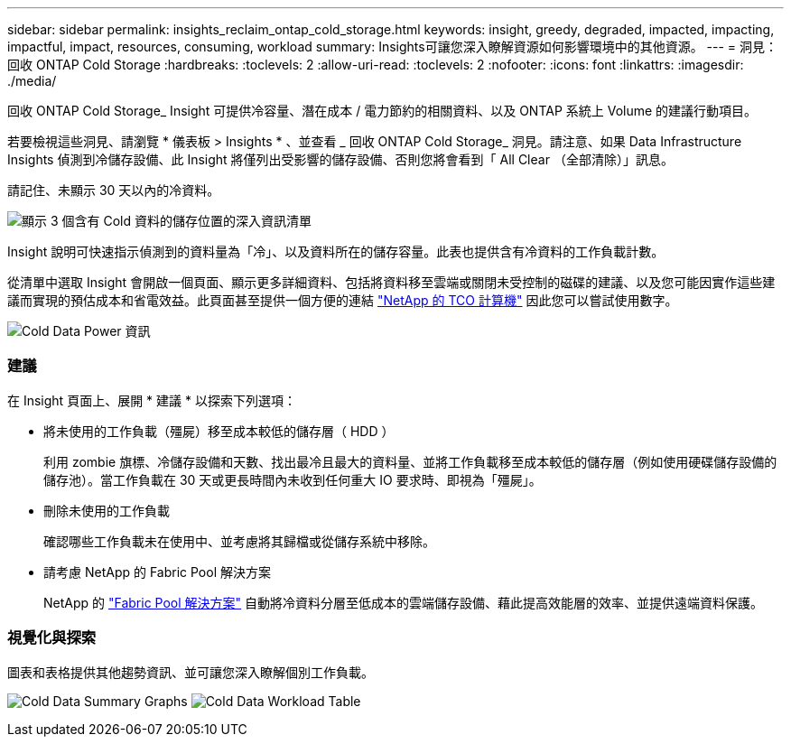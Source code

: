 ---
sidebar: sidebar 
permalink: insights_reclaim_ontap_cold_storage.html 
keywords: insight, greedy, degraded, impacted, impacting, impactful, impact, resources, consuming, workload 
summary: Insights可讓您深入瞭解資源如何影響環境中的其他資源。 
---
= 洞見：回收 ONTAP Cold Storage
:hardbreaks:
:toclevels: 2
:allow-uri-read: 
:toclevels: 2
:nofooter: 
:icons: font
:linkattrs: 
:imagesdir: ./media/


[role="lead"]
回收 ONTAP Cold Storage_ Insight 可提供冷容量、潛在成本 / 電力節約的相關資料、以及 ONTAP 系統上 Volume 的建議行動項目。

若要檢視這些洞見、請瀏覽 * 儀表板 > Insights * 、並查看 _ 回收 ONTAP Cold Storage_ 洞見。請注意、如果 Data Infrastructure Insights 偵測到冷儲存設備、此 Insight 將僅列出受影響的儲存設備、否則您將會看到「 All Clear （全部清除）」訊息。

請記住、未顯示 30 天以內的冷資料。

image:Cold_Data_Insight_List.png["顯示 3 個含有 Cold 資料的儲存位置的深入資訊清單"]

Insight 說明可快速指示偵測到的資料量為「冷」、以及資料所在的儲存容量。此表也提供含有冷資料的工作負載計數。

從清單中選取 Insight 會開啟一個頁面、顯示更多詳細資料、包括將資料移至雲端或關閉未受控制的磁碟的建議、以及您可能因實作這些建議而實現的預估成本和省電效益。此頁面甚至提供一個方便的連結 link:https://bluexp.netapp.com/cloud-tiering-service-tco["NetApp 的 TCO 計算機"] 因此您可以嘗試使用數字。

image:Cold_Data_Power_Info.png["Cold Data Power 資訊"]



=== 建議

在 Insight 頁面上、展開 * 建議 * 以探索下列選項：

* 將未使用的工作負載（殭屍）移至成本較低的儲存層（ HDD ）
+
利用 zombie 旗標、冷儲存設備和天數、找出最冷且最大的資料量、並將工作負載移至成本較低的儲存層（例如使用硬碟儲存設備的儲存池）。當工作負載在 30 天或更長時間內未收到任何重大 IO 要求時、即視為「殭屍」。

* 刪除未使用的工作負載
+
確認哪些工作負載未在使用中、並考慮將其歸檔或從儲存系統中移除。

* 請考慮 NetApp 的 Fabric Pool 解決方案
+
NetApp 的 link:https://docs.netapp.com/us-en/cloud-manager-tiering/concept-cloud-tiering.html#features["Fabric Pool 解決方案"] 自動將冷資料分層至低成本的雲端儲存設備、藉此提高效能層的效率、並提供遠端資料保護。





=== 視覺化與探索

圖表和表格提供其他趨勢資訊、並可讓您深入瞭解個別工作負載。

image:Cold_Data_Storage_Trend.png["Cold Data Summary Graphs"]
image:Cold_Data_Workload_Table.png["Cold Data Workload Table"]
